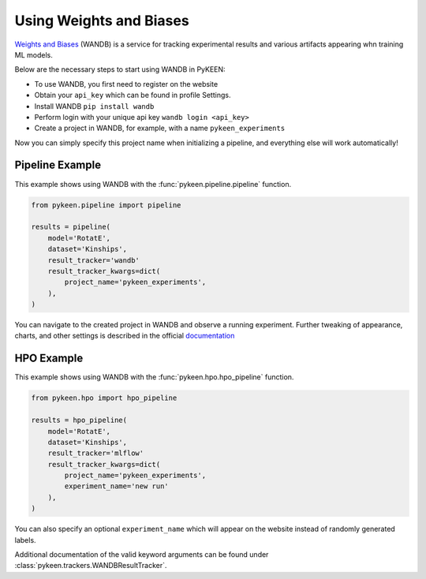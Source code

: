 Using Weights and Biases
========================
`Weights and Biases <http://wandb.ai/>`_ (WANDB) is a service for tracking experimental results and various artifacts appearing
whn training ML models.

Below are the necessary steps to start using WANDB in PyKEEN:

* To use WANDB, you first need to register on the website
* Obtain your ``api_key`` which can be found in profile Settings.
* Install WANDB ``pip install wandb``
* Perform login with your unique api key ``wandb login <api_key>``
* Create a project in WANDB, for example, with a name ``pykeen_experiments``

Now you can simply specify this project name when initializing a pipeline, and everything else will work automatically!

Pipeline Example
----------------
This example shows using WANDB with the :func:`pykeen.pipeline.pipeline` function.

.. code-block:: python

    from pykeen.pipeline import pipeline

    results = pipeline(
        model='RotatE',
        dataset='Kinships',
        result_tracker='wandb'
        result_tracker_kwargs=dict(
            project_name='pykeen_experiments',
        ),
    )


You can navigate to the created project in WANDB and observe a running experiment.
Further tweaking of appearance, charts, and other settings is described in the official `documentation <https://docs.wandb.com/>`_

HPO Example
-----------
This example shows using WANDB with the :func:`pykeen.hpo.hpo_pipeline` function.

.. code-block:: python

    from pykeen.hpo import hpo_pipeline

    results = hpo_pipeline(
        model='RotatE',
        dataset='Kinships',
        result_tracker='mlflow'
        result_tracker_kwargs=dict(
            project_name='pykeen_experiments',
            experiment_name='new run'
        ),
    )


You can also specify an optional ``experiment_name`` which will appear on the website instead of randomly generated labels.


Additional documentation of the valid keyword arguments can be found
under :class:`pykeen.trackers.WANDBResultTracker`.
